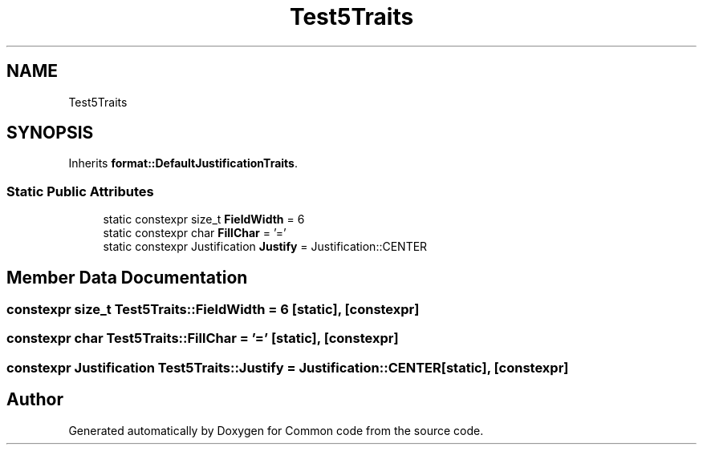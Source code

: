.TH "Test5Traits" 3 "Sat Aug 20 2022" "Common code" \" -*- nroff -*-
.ad l
.nh
.SH NAME
Test5Traits
.SH SYNOPSIS
.br
.PP
.PP
Inherits \fBformat::DefaultJustificationTraits\fP\&.
.SS "Static Public Attributes"

.in +1c
.ti -1c
.RI "static constexpr size_t \fBFieldWidth\fP = 6"
.br
.ti -1c
.RI "static constexpr char \fBFillChar\fP = '='"
.br
.ti -1c
.RI "static constexpr Justification \fBJustify\fP = Justification::CENTER"
.br
.in -1c
.SH "Member Data Documentation"
.PP 
.SS "constexpr size_t Test5Traits::FieldWidth = 6\fC [static]\fP, \fC [constexpr]\fP"

.SS "constexpr char Test5Traits::FillChar = '='\fC [static]\fP, \fC [constexpr]\fP"

.SS "constexpr Justification Test5Traits::Justify = Justification::CENTER\fC [static]\fP, \fC [constexpr]\fP"


.SH "Author"
.PP 
Generated automatically by Doxygen for Common code from the source code\&.

